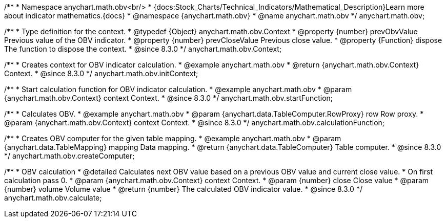 /**
 * Namespace anychart.math.obv<br/>
 * {docs:Stock_Charts/Technical_Indicators/Mathematical_Description}Learn more about indicator mathematics.{docs}
 * @namespace {anychart.math.obv}
 * @name anychart.math.obv
 */
anychart.math.obv;

/**
 * Type definition for the context.
 * @typedef {Object} anychart.math.obv.Context
 * @property {number} prevObvValue Previous value of the OBV indicator.
 * @property {number} prevCloseValue Previous close value.
 * @property {Function} dispose The function to dispose the context.
 * @since 8.3.0
 */
anychart.math.obv.Context;

//----------------------------------------------------------------------------------------------------------------------
//
//  anychart.math.obv.initContext
//
//----------------------------------------------------------------------------------------------------------------------

/**
 * Creates context for OBV indicator calculation.
 * @example anychart.math.obv
 * @return {anychart.math.obv.Context} Context.
 * @since 8.3.0
 */
anychart.math.obv.initContext;

//----------------------------------------------------------------------------------------------------------------------
//
//  anychart.math.obv.startFunction
//
//----------------------------------------------------------------------------------------------------------------------

/**
 * Start calculation function for OBV indicator calculation.
 * @example anychart.math.obv
 * @param {anychart.math.obv.Context} context Context.
 * @since 8.3.0
 */
anychart.math.obv.startFunction;

//----------------------------------------------------------------------------------------------------------------------
//
//  anychart.math.obv.calculationFunction
//
//----------------------------------------------------------------------------------------------------------------------

/**
 * Calculates OBV.
 * @example anychart.math.obv
 * @param {anychart.data.TableComputer.RowProxy} row Row proxy.
 * @param {anychart.math.obv.Context} context Context.
 * @since 8.3.0
 */
anychart.math.obv.calculationFunction;

//----------------------------------------------------------------------------------------------------------------------
//
//  anychart.math.obv.createComputer
//
//----------------------------------------------------------------------------------------------------------------------

/**
 * Creates OBV computer for the given table mapping.
 * @example anychart.math.obv
 * @param {anychart.data.TableMapping} mapping Data mapping.
 * @return {anychart.data.TableComputer} Table computer.
 * @since 8.3.0
 */
anychart.math.obv.createComputer;

//----------------------------------------------------------------------------------------------------------------------
//
//  anychart.math.obv.calculate
//
//----------------------------------------------------------------------------------------------------------------------

/**
 * OBV calculation
 * @detailed Calculates next OBV value based on a previous OBV value and current close value.
 * On first calculation pass 0.
 * @param {anychart.math.obv.Context} context Context.
 * @param {number} close Close value
 * @param {number} volume Volume value
 * @return {number} The calculated OBV indicator value.
 * @since 8.3.0
 */
anychart.math.obv.calculate;

